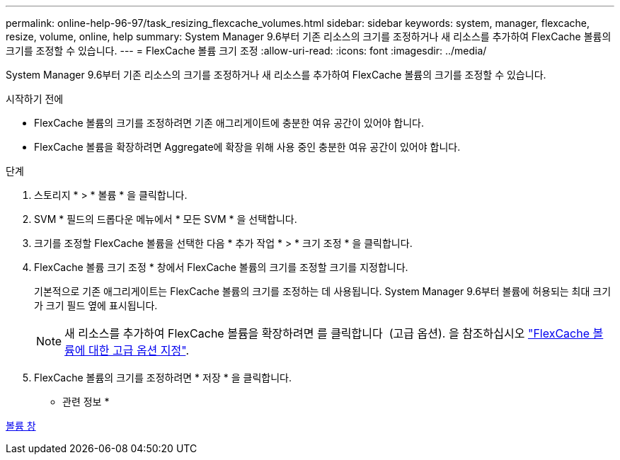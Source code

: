 ---
permalink: online-help-96-97/task_resizing_flexcache_volumes.html 
sidebar: sidebar 
keywords: system, manager, flexcache, resize, volume, online, help 
summary: System Manager 9.6부터 기존 리소스의 크기를 조정하거나 새 리소스를 추가하여 FlexCache 볼륨의 크기를 조정할 수 있습니다. 
---
= FlexCache 볼륨 크기 조정
:allow-uri-read: 
:icons: font
:imagesdir: ../media/


[role="lead"]
System Manager 9.6부터 기존 리소스의 크기를 조정하거나 새 리소스를 추가하여 FlexCache 볼륨의 크기를 조정할 수 있습니다.

.시작하기 전에
* FlexCache 볼륨의 크기를 조정하려면 기존 애그리게이트에 충분한 여유 공간이 있어야 합니다.
* FlexCache 볼륨을 확장하려면 Aggregate에 확장을 위해 사용 중인 충분한 여유 공간이 있어야 합니다.


.단계
. 스토리지 * > * 볼륨 * 을 클릭합니다.
. SVM * 필드의 드롭다운 메뉴에서 * 모든 SVM * 을 선택합니다.
. 크기를 조정할 FlexCache 볼륨을 선택한 다음 * 추가 작업 * > * 크기 조정 * 을 클릭합니다.
. FlexCache 볼륨 크기 조정 * 창에서 FlexCache 볼륨의 크기를 조정할 크기를 지정합니다.
+
기본적으로 기존 애그리게이트는 FlexCache 볼륨의 크기를 조정하는 데 사용됩니다. System Manager 9.6부터 볼륨에 허용되는 최대 크기가 크기 필드 옆에 표시됩니다.

+
[NOTE]
====
새 리소스를 추가하여 FlexCache 볼륨을 확장하려면 를 클릭합니다 image:../media/advanced_options.gif[""] (고급 옵션). 을 참조하십시오 link:https://docs.netapp.com/us-en/ontap-sm-classic/online-help-96-97/task_specifying_advanced_options_for_flexcache_volume.html["FlexCache 볼륨에 대한 고급 옵션 지정"].

====
. FlexCache 볼륨의 크기를 조정하려면 * 저장 * 을 클릭합니다.


* 관련 정보 *

xref:reference_volumes_window.adoc[볼륨 창]

